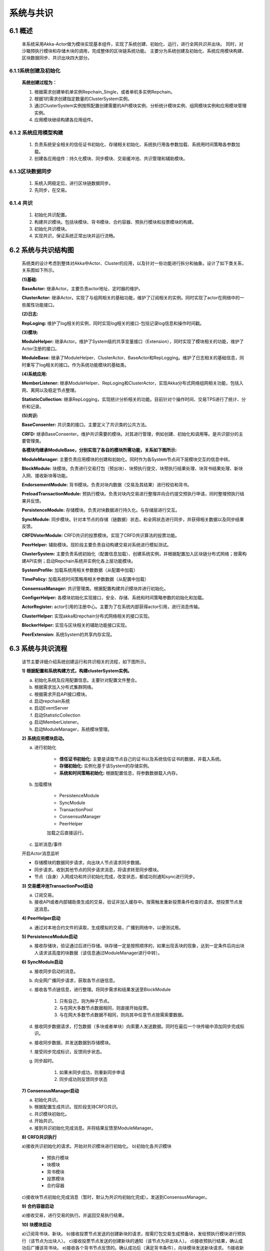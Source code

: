 系统与共识
=================

6.1 概述
-----------

	本系统采用Akka-Actor做为模块实现基本组件，实现了系统创建、初始化、运行，进行全网共识并出块。
	同时，对沙箱预执行模块和存储木块的调用，完成整体的区块链系统功能。
	主要分为系统创建及初始化、系统应用模块构建、区块数据同步、共识出块四大部分。

6.1.1系统创建及初始化
+++++++++++++++++++++

	**系统创建过程为：**

	1. 根据需求创建单机单实例Repchain_Single，或者单机多实例Repchain。
	2. 根据1的需求创建指定数量的ClusterSystem实例。
	3. 通过ClusterSystem实例按照配置创建需要的API模块实例、分析统计模块实例、组网模块实例和应用模块管理实例。
	4. 应用模块继续构建各应用组件。

6.1.2 系统应用模型构建
+++++++++++++++++++++++

	1. 负责系统安全相关的信任证书初始化、存储相关初始化、系统执行用各参数加载、系统用时间策略各参数加载。
	2. 创建各应用组件：持久化模块、同步模块、交易缓冲池、共识管理和辅助模块。

6.1.3区块数据同步
+++++++++++++++++++

	1. 系统入网稳定后，进行区块链数据同步。
	2. 先同步，在交易。

6.1.4 共识
+++++++++++++++

	1. 初始化共识配置。
	2. 构建共识模块。包括块模块、背书模块、合约容器、预执行模块和投票模块的构建。
	3. 初始化共识模块。
	4. 实现共识，保证系统正常出块并运行流畅。

6.2 系统与共识结构图
-----------------------

	系统类的设计考虑到整体对Akka中Actor、Cluster的应用，以及针对一些功能进行拆分和抽象。设计了如下类关系，关系图如下所示。
	
	**(1)基础:**

	**BaseActor:** 继承Actor。主要负责actor地址、定时器的维护。
	
	**ClusterActor:** 继承Actor。实现了与组网相关的基础功能，维护了订阅相关的实例。同时实现了actor在网络中的一些属性功能接口。

	**(2)日志:**

	**RepLoging:** 维护了log相关的实例，同时实现log相关的接口-包括记录log信息和操作时间戳。

	**(3)模块:**

	**ModuleHelper:** 继承Actor。维护了System级的共享变量接口（Extension），同时实现了模块相关的功能，维护了Actor注册的接口。

	**ModuleBase:** 继承了ModuleHelper、ClusterActor、BaseActor和RepLogging。维护了日志相关的基础信息，同时重写了log相关的接口。作为系统功能模块的基础类。

	**(4)系统应用:**

	**MemberListener:** 继承ModuleHelper、RepLoging和ClusterActor，实现Akka分布式网络组网相关功能，包括入网、离网以及稳定节点整理。

	**StatisticCollection:** 继承RepLogging，实现统计分析相关的功能。目前针对个操作时间、交易TPS进行了统计、分析和记录。

	**(5)共识:**

	**BaseConsenter:** 共识类的接口。主要定义了共识类的公共方法。

	**CRFD:** 继承BaseConsenter。维护共识需要的模块。对其进行管理，例如创建、初始化和调用等。是共识部分的主要管理类。

	.. image:: ./images/chapter6/pic6_2_1.png
	   :height: 936
	   :width: 1465
	   :scale: 50
	   :alt: 系统与共识结构图
  
	**各模块均继承ModuleBase，分别实现了各自的模块所需功能，关系如下图所示:**

	**ModuleManager:** 主要负责应用模块的创建和初始化。同时作为各System节点间下层模块交互的信息中转。

	**BlockModule:** 块模块。负责进行交易打包（预出块）、块预执行提交、块预执行结果处理、块背书结果处理、新块入网、接收新块等功能。

	**EndorsementModule:** 背书模块。负责对块内数据（交易及其结果）进行校验和背书。

	**PreloadTransactionModule:** 预执行模块。负责对块内交易进行整理并向合约提交预执行申请，同时整理预执行结果并反馈。

	**PersistenceModule:** 存储模块。负责对块数据进行持久化。与存储层进行交互。

	**SyncModule:** 同步模块。针对本节点的存储（链数据）状态，和全网状态进行同步，并获得相关数据以及同步结果反馈。

	**CRFDVoterModule:** CRFD共识的投票模块。实现了CRFD共识算法的投票功能。

	**PeerHelper:** 辅助模块。现阶段主要负责自动构建交易对系统进行模拟测试。

	.. image:: ./images/chapter6/pic6_2_2.png
	   :height: 733
	   :width: 1465
	   :scale: 50
	   :alt: 
	   
	**ClusterSystem:** 主要负责系统初始化（配置信息加载）、创建系统实例，并根据配置加入区块链分布式网络；按需构建API实例；启动Repchain系统并实例化各上层功能模块。

	**SystemProfile:** 加载系统用相关参数数据（从配置中加载）

	**TimePolicy:** 加载系统时间策略用相关参数数据（从配置中加载）

	**ConsensusManager:** 共识管理类。根据配置构建共识模块并进行初始化。

	**ConfigerHelper:** 各模块初始化实现接口，安全、存储、系统和时间策略参数的初始化和加载。

	**ActorRegister:** actor引用的注册中心。主要为了在系统内部获得actor引用，进行消息传输。

	**ClusterHelper:** 实现akka和repchain分布式网络相关的接口实现。

	**BlockerHelper:** 实现与区块相关的辅助功能接口实现。

	**PeerExtension:** 系统System的共享内存实现。


6.3 系统与共识流程
-----------------------

	该节主要详细介绍系统创建运行和共识相关的流程，如下图所示。

	**1) 根据配置和系统构建方式，构建clusterSystem实例。**

	a. 初始化系统及应用配置信息。主要针对配置文件整合。
	b. 根据需求加入分布式集群网络。
	c. 根据需求开启API接口模块。
	d. 启动repchain系统
	e. 启动EventServer
	f. 启动StatisticCollection
	g. 启动MemberListener。
	h. 启动ModuleManager，系统模块管理。

	**2) 系统应用模块启动。**

	a. 进行初始化

		* **信任证书初始化:** 主要是读取节点自己的证书以及系统信任证书的数据，并载入系统。
		* **存储初始化:** 实例化基于该System的存储实例。
		* **系统和时间策略初始化:** 根据配置信息，将参数数据载入内存。

	b. 加载模块

		* PersistenceModule
		
		* SyncModule
		
		* TransactionPool
		
		* ConsensusManager
		
		* PeerHelper

		加载之后直接运行。

	c. 监听消息/事件

	开启Actor消息监听

	* 存储模块的数据同步请求，向出块人节点请求同步数据。
	* 同步请求。收到其他节点的同步请求消息，将请求转至同步模块。
	* 节点（自身）入网成功和共识初始化完成，改变状态，都成功则通知sync进行同步。

	**3) 交易缓冲池TransactionPool启动**

	a) 订阅交易。
	
	b) 接收API或者内部辅助类生成的交易，验证并加入缓存中。按需触发重新投票条件检查的请求。想投票节点发送消息。

	**4) PeerHelper启动**

	a) 通过对本地合约文件的读取，生成模拟的交易，广播到网络中，以便测试用。

	**5) PersistenceModule启动**

	a) 接收存储块，验证通过后进行存储。块存储一定是按照顺序的，如果出现丢块的现象，达到一定条件后向出块人请求该高度的块数据（该信息通过ModuleManager进行中转）。

	**6) SyncModule启动**

	a) 接收同步启动的消息。
	b) 向全网广播同步请求，获取各节点链信息。
	c) 接收各节点链信息，进行整理。将同步需求和结果发送至BlockModule
	
		1. 只有自己，则为种子节点。
		2. 与在网大多数节点数据相同，则直接开始投票。
		3. 与在网大多数节点数据不相同，则向其中任意节点按需索要数据。
	
	d) 接收同步数据请求，打包数据（多块或者单块）向索要人发送数据。同时在最后一个块传输中添加同步完成标识。
	e) 接收同步数据，并发送数据到存储模块。
	f) 接受同步完成标识，反馈同步状态。
	g) 同步超时。

		1. 如果未同步成功，则重新同步申请
		2. 同步成功则反馈同步状态

	**7) ConsensusManager启动**

	a) 初始化共识。
	b) 根据配置生成共识。现阶段支持CRFD共识。
	c) 共识模块初始化。
	d) 开始共识。
	e) 接到共识初始化完成消息。并将结果反馈至ModuleManager。

	**8) CRFD共识执行**

	a)接收共识初始化的请求。开始对共识模块进行初始化。
	b)初始化各共识模块
	
		* 预执行模块
		* 块模块
		* 背书模块
		* 投票模块
		* 合约容器
		
	c)接收块节点初始化完成消息（暂时，默认为共识均初始化完成）。发送到ConsensusManager。

	**9) 合约容器启动**

	a)接收交易，进行交易的执行。并返回交易执行结果。

	**10) 块模块启动**

	a)订阅背书块、新块。
	b)接收投票节点发送的创建新块的请求，按需打包交易生成预备块，发给预执行模块进行预执行（该节点为出块人）。
	c)接收投票节点发送的创建新块的通知（该节点为非出块人）。
	d)接收预执行结果，确认成功后广播该背书块。
	e)接收各个背书节点反馈的。确认成功后（满足背书条件），向块模块发送新块请求。
	f)接收新块请求，广播块。新块入网。
	g)接收新块。确认正确后将其发送至存储节点。同时向投票模块发送下一轮投票请求。
	h)接收创世块创建请求。打包创世块，提交块到预执行模块。
	i)接收创世块预执行结果。确认正确后提交至存储模块。同时向投票模块发送下一轮投票请求。
	j)接收同步结果。根据不同情况进行处理
	
	* 创世块创建。
	* 进行下一次出块请求，即新的投票（发送至投票模块）。
	
	k)出块超时
	
		* 出块成功，不处理。
		* 失败，触发下一次。

	**11) 背书模块启动**

	a)接收背书块，按配置进行背书
	读写集检查，反馈背书结果。
	完整交易检查（交易预执行结果），反馈背书结果（未实现，马上完善）
	a)执行预执行。
	b)接收预执行结果，反馈。

	**12) 投票模块启动。**

	该模块是非常核心的模块。后续会继续完善。

	a. 接收下一轮投票消息。进行投票条件检测，满足条件。则发送出块触发消息（向自身）。
	b. 接收出块触发消息，进行候选人和出块人的选举。
	
		* 如果选举不成功（条件不满足），空闲等待
		* 成功，将结果反馈至块模块

	a. 该点为出块人。出块请求
	b. 该点为非出块人。出块通知
	c. 接收种子节点消息。将种子节点缓存。
	d. 接收回复投票消息。向自身发送重新检查投票条件的请求。将投票状态从将空闲等待状态恢复。
	e. 接收投票条件重新检查的消息，检查投票条件

		* 满足，进行投票（b），结果反馈
		* 不满足，继续等待

	**13) 预执行模块**

	a. 接收预执行块，向合约提交需要预执行的交易。
	b. 接收各个交易的预执行结果。满足预执行结果的整合条件（全部反馈），将预执行结果反馈至预执行提交者。（这里，注意整合交易时确保交易是按照原序）。
	c. 预执行超时

		* 成功
		* 失败，反馈

	.. image:: ./images/chapter6/pic6_3.png
	   :height: 743
	   :width: 1498
	   :scale: 50
	   :alt: 
				
	其中，共识涉及到的详细算法，请详见共识算法的相关文件。


